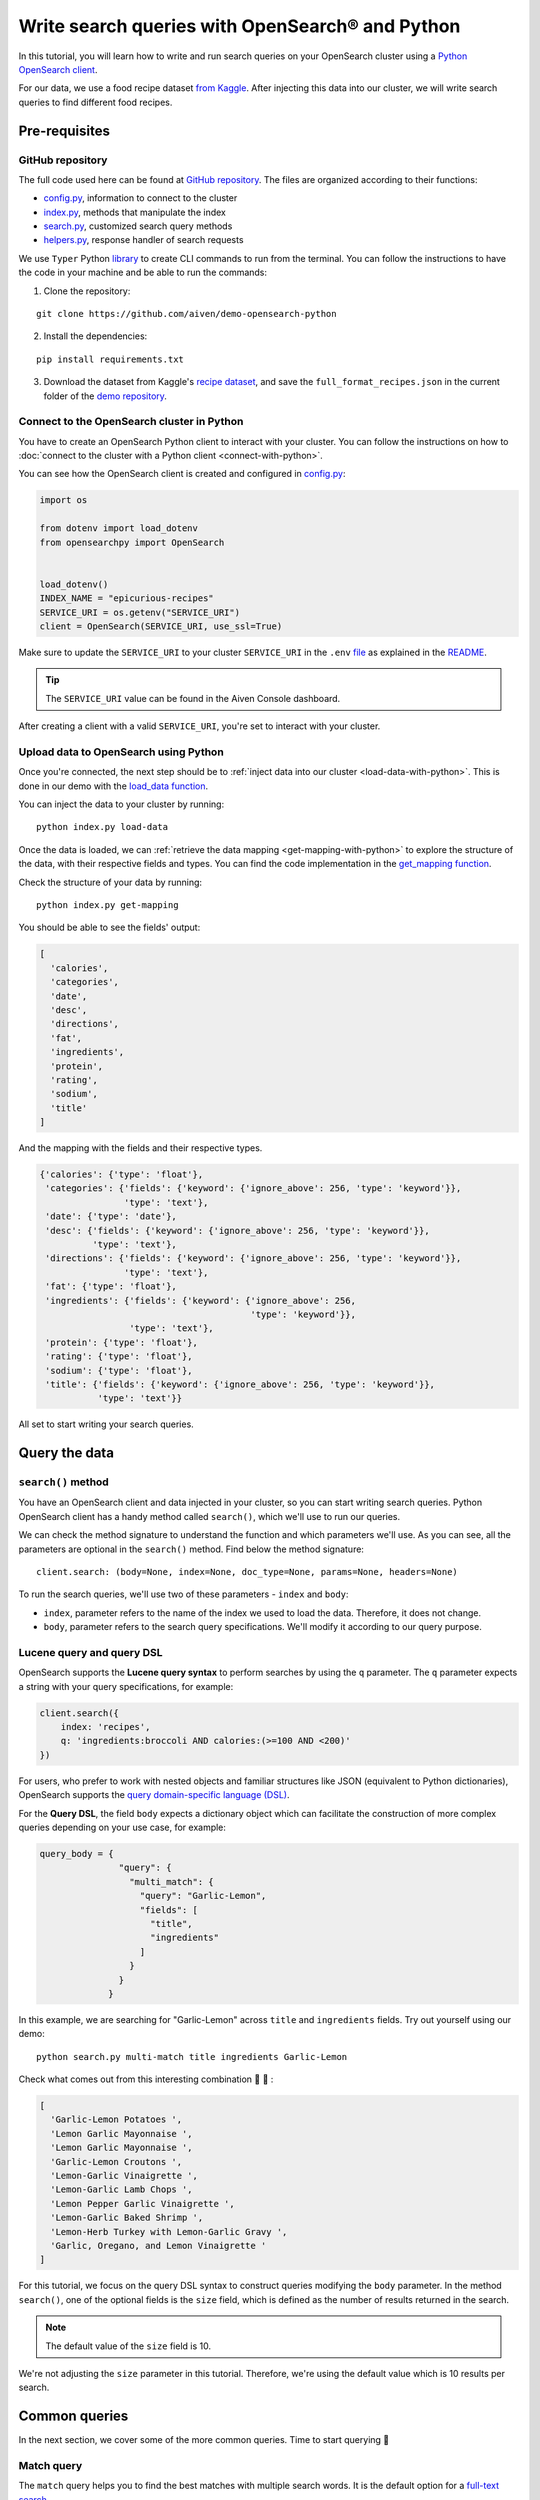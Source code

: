 Write search queries with OpenSearch® and Python
================================================

In this tutorial, you will learn how to write and run search queries on your OpenSearch cluster using a `Python OpenSearch client <https://github.com/opensearch-project/opensearch-py>`_. 


For our data, we use a food recipe dataset `from Kaggle <https://www.kaggle.com/hugodarwood/epirecipes?select=full_format_recipes.json>`_. After injecting this data into our cluster, we will write search queries to find different food recipes.

Pre-requisites
''''''''''''''

GitHub repository
------------------

The full code used here can be found at `GitHub repository <https://github.com/aiven/demo-opensearch-python>`_. The files are organized according to their functions:

- `config.py <https://github.com/aiven/demo-opensearch-python/blob/main/config.py>`_, information to connect to the cluster
- `index.py <https://github.com/aiven/demo-opensearch-python/blob/main/index.py>`_, methods that manipulate the index
- `search.py <https://github.com/aiven/demo-opensearch-python/blob/main/search.py>`_, customized search query methods
- `helpers.py <https://github.com/aiven/demo-opensearch-python/blob/main/helpers.py>`_, response handler of search requests

We use ``Typer`` Python `library <ttps://typer.tiangolo.com/>`_ to create CLI commands to run from the terminal. You can follow the instructions to have the code in your machine and be able to run the commands:

1. Clone the repository:

::

    git clone https://github.com/aiven/demo-opensearch-python

2. Install the dependencies:

::

    pip install requirements.txt

3. Download the dataset from Kaggle's `recipe dataset <https://www.kaggle.com/hugodarwood/epirecipes?select=full_format_recipes.json>`_, and save the ``full_format_recipes.json`` in the current folder of the `demo repository <https://github.com/aiven/demo-opensearch-python>`_.

Connect to the OpenSearch cluster in Python
-------------------------------------------

You have to create an OpenSearch Python client to interact with your cluster. You can follow the instructions on how to :doc:`connect to the cluster with a Python client <connect-with-python>`.

You can see how the OpenSearch client is created and configured in `config.py <https://github.com/aiven/demo-opensearch-python/blob/main/config.py>`_:

.. code-block:: python

    import os

    from dotenv import load_dotenv
    from opensearchpy import OpenSearch


    load_dotenv()
    INDEX_NAME = "epicurious-recipes"
    SERVICE_URI = os.getenv("SERVICE_URI")
    client = OpenSearch(SERVICE_URI, use_ssl=True)

Make sure to update the ``SERVICE_URI`` to your cluster ``SERVICE_URI`` in the ``.env`` `file <https://github.com/aiven/demo-opensearch-python/blob/main/.env>`_ as explained in the `README <https://github.com/aiven/demo-opensearch-python>`_.

.. tip::

    The ``SERVICE_URI`` value can be found in the Aiven Console dashboard.

After creating a client with a valid ``SERVICE_URI``, you're set to interact with your cluster.

Upload data to OpenSearch using Python
--------------------------------------

Once you're connected, the next step should be to :ref:`inject data into our cluster <load-data-with-python>`. This is done in our demo with the `load_data function <https://github.com/aiven/demo-opensearch-python/blob/main/index.py>`__.

You can inject the data to your cluster by running::

  python index.py load-data

Once the data is loaded, we can :ref:`retrieve the data mapping <get-mapping-with-python>` to explore the structure of the data, with their respective fields and types. You can find the code implementation in the `get_mapping function <https://github.com/aiven/demo-opensearch-python/blob/main/index.py>`__.

Check the structure of your data by running::

  python index.py get-mapping

You should be able to see the fields' output:

.. code-block:: bash

    [
      'calories',
      'categories',
      'date',
      'desc',
      'directions',
      'fat',
      'ingredients',
      'protein',
      'rating',
      'sodium',
      'title'
    ]

And the mapping with the fields and their respective types.

.. code-block:: bash

        {'calories': {'type': 'float'},
         'categories': {'fields': {'keyword': {'ignore_above': 256, 'type': 'keyword'}},
                        'type': 'text'},
         'date': {'type': 'date'},
         'desc': {'fields': {'keyword': {'ignore_above': 256, 'type': 'keyword'}},
                  'type': 'text'},
         'directions': {'fields': {'keyword': {'ignore_above': 256, 'type': 'keyword'}},
                        'type': 'text'},
         'fat': {'type': 'float'},
         'ingredients': {'fields': {'keyword': {'ignore_above': 256,
                                                'type': 'keyword'}},
                         'type': 'text'},
         'protein': {'type': 'float'},
         'rating': {'type': 'float'},
         'sodium': {'type': 'float'},
         'title': {'fields': {'keyword': {'ignore_above': 256, 'type': 'keyword'}},
                   'type': 'text'}}
        
    
All set to start writing your search queries.

Query the data
''''''''''''''

``search()`` method
-------------------

You have an OpenSearch client and data injected in your cluster, so you can start writing search queries. Python OpenSearch client has a handy method called ``search()``, which we'll use to run our queries.

We can check the method signature to understand the function and which parameters we'll use.  As you can see, all the parameters are optional in the ``search()`` method. Find below the method signature::

  client.search: (body=None, index=None, doc_type=None, params=None, headers=None)


To run the search queries, we'll use two of these parameters - ``index`` and ``body``:

* ``index``, parameter refers to the name of the index we used to load the data. Therefore, it does not change. 
* ``body``, parameter refers to the search query specifications. We'll modify it according to our query purpose.

Lucene query and query DSL
--------------------------

OpenSearch supports the **Lucene query syntax** to perform searches by using the ``q`` parameter. The ``q`` parameter expects a string with your query specifications, for example:

.. code-block:: python

    client.search({
        index: 'recipes',
        q: 'ingredients:broccoli AND calories:(>=100 AND <200)'
    })

For users, who prefer to work with nested objects and familiar structures like JSON (equivalent to Python dictionaries), OpenSearch supports the `query domain-specific language (DSL) <https://opensearch.org/docs/latest/opensearch/query-dsl/index/>`_.

For the **Query DSL**, the field ``body`` expects a dictionary object which can facilitate the construction of more complex queries depending on your use case, for example:

.. code-block:: python

     query_body = {
                    "query": {
                      "multi_match": {
                        "query": "Garlic-Lemon",
                        "fields": [
                          "title",
                          "ingredients"
                        ]
                      }
                    }
                  }

In this example, we are searching for "Garlic-Lemon" across ``title`` and ``ingredients`` fields. Try out yourself using our demo::
  
  python search.py multi-match title ingredients Garlic-Lemon

Check what comes out from this interesting combination 🧄 🍋 :

.. code-block:: shell
  
      [
        'Garlic-Lemon Potatoes ',
        'Lemon Garlic Mayonnaise ',
        'Lemon Garlic Mayonnaise ',
        'Garlic-Lemon Croutons ',
        'Lemon-Garlic Vinaigrette ',
        'Lemon-Garlic Lamb Chops ',
        'Lemon Pepper Garlic Vinaigrette ',
        'Lemon-Garlic Baked Shrimp ',
        'Lemon-Herb Turkey with Lemon-Garlic Gravy ',
        'Garlic, Oregano, and Lemon Vinaigrette '
      ]

For this tutorial, we focus on the query DSL syntax to construct queries modifying the ``body`` parameter. In the method ``search()``, one of the optional fields is the ``size`` field, which is defined as the number of results returned in the search. 

.. note::
  The default value of the ``size`` field is 10.
  

We're not adjusting the ``size`` parameter in this tutorial. Therefore, we're using the default value which is 10 results per search.


Common queries
''''''''''''''

In the next section, we cover some of the more common queries. Time to start querying 🔎 

.. _match-query:

Match query
-----------

The ``match`` query helps you to find the best matches with multiple search words. It is the default option for a `full-text search <https://opensearch.org/docs/latest/opensearch/query-dsl/full-text/>`_. 

You can build your match query based on a ``field`` and the ``query`` that you are searching for. The DSL defaults to the "or" ``operator``.

.. code-block:: python

  query_body = {
                  "query": {
                    "match": {
                      field: {
                        "query": query,
                        "operator": operator
                      }
                    }
                  }
                }

Thinking about how the match query works, if we run this query, it will return matches. This could be confusing because in our cluster the field ``fat`` corresponds to a value ``float``, not a ``string``.

.. code-block:: python

  query_body = {
                  "query": {
                    "match": {
                      "fat": {
                        "query": "0"
                      }
                    }
                  }
                }

This is possible because `full-text queries <https://opensearch.org/docs/latest/opensearch/query-dsl/full-text/>`_, such as the match query, use an analyzer to make the data optimized for search. As we have not specified an analyzer when we searched, the default standard analyzer is used:

.. code-block:: python

  query_body = {
                  "query": {
                    "match": {
                      "fat": {
                        "query": "0",
                        "analyzer": "standard",
                      }
                    }
                  }
                }

The default standard analyzer drops most punctuation, breaks up text into individual words, and lower cases them to optimize the search. If you want to choose a different analyzer, check out the available ones in the `OpenSearch documentation <https://opensearch.org/docs/latest/opensearch/query-dsl/full-text/#match>`__. 

You can find out how a customized match query can be written with your Python OpenSearch client in the `search_match() <https://github.com/aiven/demo-opensearch-python/blob/main/search.py>`__ function. You can run yourself the code to explore the ``match`` function. For example, if you want to find out recipes with the name "Spring" on them:

.. code-block:: shell

  python search.py match title Spring

As a result of the "Spring" search recipes, you'll find:

.. code-block:: shell

  [
    'Spring Fever ',
    'Spring Rolls ',
    'Spring Feeling ',
    'Spring Fever ',
    'Spring Rolls ',
    'Spring Feeling ',
    'Spring Vegetable Sauté ',
    'Spring-Onion Cocktail ',
    'Braised Spring Legumes ',
    'Asian Spring Rolls '
  ]

.. seealso::
  
  Find out more about `match queries <https://opensearch.org/docs/latest/opensearch/query-dsl/full-text/#match>`_.

Multi match query
------------------
One useful query when you want to align the ``match`` query properties but expand it to search in more fields is the ``multi_match`` query. You can add several fields in the ``fields`` property, to search for the ``query`` string across all those fields included in the list.

.. code-block:: python

     query_body = {
                    "query": {
                      "multi_match": {
                        "query": query,
                        "fields": [field1, field2 ...]
                      }
                    }
                  }

In our demo, we have a function called `search_multi_match() <https://github.com/aiven/demo-opensearch-python/blob/main/search.py>`__ that build customized multi match queries in Python. You can use our demo with ``multi-match`` keyword followed by the ``fields`` and the ``query`` to explore this type of query.

Suppose you are looking for citrus recipes 🍋. For example, recipes with ingredients and lemon in the title, you can run your query from our `demo <https://github.com/aiven/demo-opensearch-python/>`_ as:

::

  python search.py multi-match title ingredients lemon


.. seealso::

  Check out more about `multi match query <https://opensearch.org/docs/latest/opensearch/query-dsl/full-text/#multi-match>`_ on the OpenSearch documentation.

.. _match-phrase-query:

Match phrase query
------------------
This query can be used to match **exact phrases** in a field. Where the ``query`` is the phrase that is being searched in a certain ``field``:

.. code-block:: python

     query_body = {
                    "query": {
                      "match_phrase": {
                        field: {
                          "query": query
                        }
                      }
                    }
                  }
  
If you know exactly which phrases you're looking for, you can try out our ``match-phrase`` `search_match_phrase() <https://github.com/aiven/demo-opensearch-python/blob/main/search.py>`__. 

.. note::
  
  If you misspell the searched word, the query will not bring any results as the purpose is to look for **exact phrases**. The lowercase and uppercase can bring your results according to the relevance 

For example, try searching for ``pannacotta with lemon marmalade`` in the title:

::

  python search.py match-phrase title "Pannacotta with lemon marmalade"

If you just have a rough idea of the phrase you're looking for, you can make your match phrase query more flexible with the ``slop`` parameter as explained in the section :ref:`match phrase with slop query <match-phrase-slop>` section.

.. _match-phrase-slop:

Match phrase with slop query
----------------------------
You can use the ``slop`` parameter to create more flexible searches. Suppose you're searching for ``pannacotta marmalade`` with the ``match_phrase`` query, and no results are found. This happens because you are looking for exact phrases, as discussed in :ref:`match phrase query <match-phrase-query>` section.
You can expand your searches by configuring the ``slop`` parameter. The default value for the ``slop`` parameter is 0. 

The ``slop`` parameter allows to control the degree of disorder in your search as explained in the `OpenSearch documentation <https://opensearch.org/docs/latest/opensearch/query-dsl/full-text/#match>`_: 

      ``slop`` is the number of other words allowed between words in the query phrase. For example, to switch the order of two words requires two moves (the first move places the words atop one another), so to permit re-orderings of phrases, the slop must be at least two. A value of zero requires an exact match.

You can construct the query with it as:

.. code-block:: python

     query_body = {
                    "query": {
                      "match_phrase": {
                        field: {
                          "query": query
                          "slop": slop # integer or float
                        }
                      }
                    }
                  }

In the demo, you can find the `search_slop() <https://github.com/aiven/demo-opensearch-python/blob/main/search.py>`__ function where this query is used. Suppose you're looking for ``pannacotta marmalade`` phrase. To find more results rather than exact phrases, you should allow a certain degree. You can configure the ``slop`` to 2 , so it can find matches skipping **two words** between the searched ones. 

This is `how <https://github.com/aiven/demo-opensearch-python/>`__ you can run this query yourself:

.. code-block:: shell

  python search.py slop "title" "pannacotta marmalade" 2

Your result should look like this:

.. code-block:: python

    ['Lemon Pannacotta with Lemon Marmalade ']

So with ``slop`` parameter adjusted, you're may be able to find results even with other words in between the ones you searched.

.. seealso::

  Read more about ``slop`` parameter on the `OpenSearch project specifications <https://opensearch.org/docs/latest/opensearch/query-dsl/full-text#options>`_.


Term query
----------

If you want results with a precise value in a ``field``, the `term query <https://opensearch.org/docs/latest/opensearch/query-dsl/term/#term>`_ is the right choice. The term query can be used to find documents according to a precise value such as a price or product ID, for example.

This query can be constructed as:

.. code-block:: python

     query_body = {
                    "query": {
                      "term": {
                        field: value
                      }
                    }
                  }


In this query, the term is matched as it is, which means that no analyzer is applied to the search term. If you are searching for text field values, it is recommended to use :ref:`match query <match-query>` instead.

You can look the `search_term() <https://github.com/aiven/demo-opensearch-python/blob/main/search.py>`__ function, which uses this query to build customized term queries. 


Run the search query yourself to find recipes with zero sodium on it, for example:

::

  python search.py term sodium 0



Range query
-----------

This query helps to find documents that the field is within a provided range. This can be handy if you're dealing with **numerical values** and are interested **in ranges** instead of specific values. The queries can be constructed as:

.. code-block:: python

     query_body = {
                    "query": {
                      "range": {
                        field: {
                          "gte": gte,
                          "lte": lte
                        }
                      }
                    }
                  }

You can construct range queries with combinations of inclusive and exclusive parameters as can be seen in the table:

.. list-table::
  :header-rows: 1
  :stub-columns: 1
  :align: left

  * - Parameter
    - Behavior
  * - ``gte``
    - Greater than or equal to
  * - ``gt``
    - Greater than
  * - ``lt``
    - Less than
  * - ``lte``
    - Less than or equal to


Try to find recipes in a certain range of sodium, for example:

::

    python search.py range sodium 0 10

.. seealso::

  See more about the range query in the `OpenSearch documentation <https://opensearch.org/docs/latest/opensearch/query-dsl/term/#range>`_.

.. _fuzzy-query:

Fuzzy queries
-------------
This query looks for documents that have **similar term** to the searched term. This similarity is calculated by the ``Levenshtein`` `edit distance <https://en.wikipedia.org/wiki/Levenshtein_distance>`_. This distance refers to the minimum number of single-character edits between two words. Some of those changes:

* Change of a character: ``post`` → ``lost``
* Removal of a character: ``eggs`` → ``ggs``
* Insertion of a character:  ``edi`` → ``edit``
* Transposition of two adjacent characters: ``act`` → ``cat``


The queries can be constructed as:

.. code-block:: python

     query_body = {
                    "query": {
                        "fuzzy": {
                            field: {
                                "value": value
                                "fuzziness": fuzziness,
                            }
                        }
                    }
                  } 

We can try out looking for a misspelled word and allowing some ``fuzziness``. Writing a fuzzy query with a **misspelled word**, such as ``pinapple`` and setting ``fuzziness`` to zero. Running it, will bring no results:

.. code-block:: python

    python search.py fuzzy "title" "pinapple" 0


To correct ``pinapple`` → ``Pineapple`` word, we only need to change one letter. So we can try again to search this word setting the ``fuzziness`` to one and run the search again.

.. code-block:: python
  
  python search.py fuzzy "title" "pinapple" 1

As you can see, this search returns results 🍍:

.. code-block:: python

  [
    'Pineapple "Lasagna" ',
    'Pineapple Bowl ',
    'Pineapple Paletas ',
    'Pineapple "Salsa" ',
    'Pineapple Sangria ',
    'Pineapple Tart ',
    'Pineapple Split ',
    'Roasted Pineapple with Star Anise Pineapple Sorbet ',
    'Pineapple-Apricot Salsa ',
    'Pineapple Papaya Relish '
  ]

It is your turn, try out more combinations to better understand the fuzzy query.


Pause services
''''''''''''''

After following this tutorial, if you want to give a pause in your service, for the time being, see :doc:`how you can pause the service <../../../platform/howto/pause-from-cli>`. 

What's next?
''''''''''''

Want to try out OpenSearch with other clients? You can learn how to write search queries with NodeJS client, see :doc:`our tutorial <opensearch-and-nodejs>`.

Resources
'''''''''

We created an OpenSearch cluster, connected to it, and tried out different types of search queries. Now, you can explore more resources to help you to learn other features of OpenSearch and its Python client.

* `Demo repository <https://github.com/aiven/demo-opensearch-python>`_, contains all code from this tutorial
* `OpenSearch Python client  <https://opensearch.org/docs/latest/clients/python/>`_
* :doc:`How to use OpenSearch with curl <opensearch-with-curl>`
* `Official OpenSearch documentation <https://opensearch.org>`_
    * `match <https://opensearch.org/docs/latest/opensearch/query-dsl/full-text/#match>`_
    * `multi-match <https://opensearch.org/docs/latest/opensearch/query-dsl/full-text/#match>`_
    * `match-phrase <https://opensearch.org/docs/latest/opensearch/query-dsl/full-text/#match-phrase>`_
    * `fuzzy <https://opensearch.org/docs/latest/opensearch/query-dsl/full-text/#options>`_
    * `term <https://opensearch.org/docs/latest/opensearch/query-dsl/term/#term>`_
    * `slop <https://opensearch.org/docs/latest/opensearch/query-dsl/full-text/#options>`_
    * `range <https://opensearch.org/docs/latest/opensearch/query-dsl/term/#range>`_
    * `query-string <https://opensearch.org/docs/latest/opensearch/query-dsl/full-text/#query-string>`_